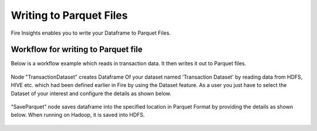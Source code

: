 Writing to Parquet Files
========================

Fire Insights enables you to write your Dataframe to Parquet Files.


Workflow for writing to Parquet file
----------------

Below is a workflow example which reads in transaction data. It then writes it out to Parquet files.


.. figure:: ../../_assets/tutorials/read-write/writing-parquet/Parquet%20workflow.PNG
   :alt: Parquet Worflow
   :align: center
   :width: 60%


Node "TransactionDataset" creates Dataframe Of your dataset named 'Transaction Dataset' by reading data from HDFS, HIVE etc. which had been defined earlier in Fire by using the Dataset feature. 
As a user you just have to select the Dataset of your interest and configure the details as shown below.



.. figure:: ../../_assets/tutorials/read-write/writing-parquet/NodeDatasetStructured.PNG
   :alt: NodeDatasetStructured
   :align: center
   :width: 60%

"SaveParquet" node saves dataframe into the specified location in Parquet Format by providing the details as shown below. When running on Hadoop, it is saved into HDFS.


.. figure:: ../../_assets/tutorials/read-write/writing-parquet/SaveParquet.PNG
   :alt: SaveParquet
   :align: center
   :width: 60%



